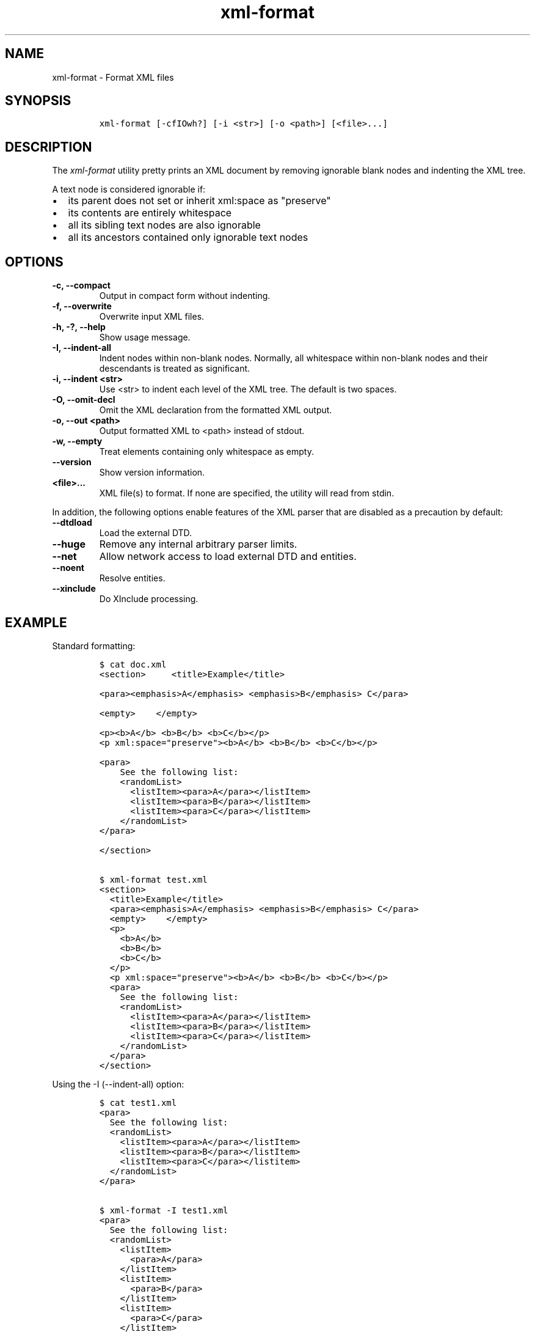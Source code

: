 .\" Automatically generated by Pandoc 2.3.1
.\"
.TH "xml\-format" "1" "2020\-03\-27" "" "xml\-utils"
.hy
.SH NAME
.PP
xml\-format \- Format XML files
.SH SYNOPSIS
.IP
.nf
\f[C]
xml\-format\ [\-cfIOwh?]\ [\-i\ <str>]\ [\-o\ <path>]\ [<file>...]
\f[]
.fi
.SH DESCRIPTION
.PP
The \f[I]xml\-format\f[] utility pretty prints an XML document by
removing ignorable blank nodes and indenting the XML tree.
.PP
A text node is considered ignorable if:
.IP \[bu] 2
its parent does not set or inherit xml:space as "preserve"
.IP \[bu] 2
its contents are entirely whitespace
.IP \[bu] 2
all its sibling text nodes are also ignorable
.IP \[bu] 2
all its ancestors contained only ignorable text nodes
.SH OPTIONS
.TP
.B \-c, \-\-compact
Output in compact form without indenting.
.RS
.RE
.TP
.B \-f, \-\-overwrite
Overwrite input XML files.
.RS
.RE
.TP
.B \-h, \-?, \-\-help
Show usage message.
.RS
.RE
.TP
.B \-I, \-\-indent\-all
Indent nodes within non\-blank nodes.
Normally, all whitespace within non\-blank nodes and their descendants
is treated as significant.
.RS
.RE
.TP
.B \-i, \-\-indent <str>
Use <str> to indent each level of the XML tree.
The default is two spaces.
.RS
.RE
.TP
.B \-O, \-\-omit\-decl
Omit the XML declaration from the formatted XML output.
.RS
.RE
.TP
.B \-o, \-\-out <path>
Output formatted XML to <path> instead of stdout.
.RS
.RE
.TP
.B \-w, \-\-empty
Treat elements containing only whitespace as empty.
.RS
.RE
.TP
.B \-\-version
Show version information.
.RS
.RE
.TP
.B <file>...
XML file(s) to format.
If none are specified, the utility will read from stdin.
.RS
.RE
.PP
In addition, the following options enable features of the XML parser
that are disabled as a precaution by default:
.TP
.B \-\-dtdload
Load the external DTD.
.RS
.RE
.TP
.B \-\-huge
Remove any internal arbitrary parser limits.
.RS
.RE
.TP
.B \-\-net
Allow network access to load external DTD and entities.
.RS
.RE
.TP
.B \-\-noent
Resolve entities.
.RS
.RE
.TP
.B \-\-xinclude
Do XInclude processing.
.RS
.RE
.SH EXAMPLE
.PP
Standard formatting:
.IP
.nf
\f[C]
$\ cat\ doc.xml
<section>\ \ \ \ \ <title>Example</title>

<para><emphasis>A</emphasis>\ <emphasis>B</emphasis>\ C</para>

<empty>\ \ \ \ </empty>

<p><b>A</b>\ <b>B</b>\ <b>C</b></p>
<p\ xml:space="preserve"><b>A</b>\ <b>B</b>\ <b>C</b></p>

<para>
\ \ \ \ See\ the\ following\ list:
\ \ \ \ <randomList>
\ \ \ \ \ \ <listItem><para>A</para></listItem>
\ \ \ \ \ \ <listItem><para>B</para></listItem>
\ \ \ \ \ \ <listItem><para>C</para></listItem>
\ \ \ \ </randomList>
</para>

</section>

$\ xml\-format\ test.xml
<section>
\ \ <title>Example</title>
\ \ <para><emphasis>A</emphasis>\ <emphasis>B</emphasis>\ C</para>
\ \ <empty>\ \ \ \ </empty>
\ \ <p>
\ \ \ \ <b>A</b>
\ \ \ \ <b>B</b>
\ \ \ \ <b>C</b>
\ \ </p>
\ \ <p\ xml:space="preserve"><b>A</b>\ <b>B</b>\ <b>C</b></p>
\ \ <para>
\ \ \ \ See\ the\ following\ list:
\ \ \ \ <randomList>
\ \ \ \ \ \ <listItem><para>A</para></listItem>
\ \ \ \ \ \ <listItem><para>B</para></listItem>
\ \ \ \ \ \ <listItem><para>C</para></listItem>
\ \ \ \ </randomList>
\ \ </para>
</section>
\f[]
.fi
.PP
Using the \-I (\-\-indent\-all) option:
.IP
.nf
\f[C]
$\ cat\ test1.xml
<para>
\ \ See\ the\ following\ list:
\ \ <randomList>
\ \ \ \ <listItem><para>A</para></listItem>
\ \ \ \ <listItem><para>B</para></listItem>
\ \ \ \ <listItem><para>C</para></listitem>
\ \ </randomList>
</para>

$\ xml\-format\ \-I\ test1.xml
<para>
\ \ See\ the\ following\ list:
\ \ <randomList>
\ \ \ \ <listItem>
\ \ \ \ \ \ <para>A</para>
\ \ \ \ </listItem>
\ \ \ \ <listItem>
\ \ \ \ \ \ <para>B</para>
\ \ \ \ </listItem>
\ \ \ \ <listItem>
\ \ \ \ \ \ <para>C</para>
\ \ \ \ </listItem>
\ \ </randomList>
</para>
\f[]
.fi
.SH AUTHORS
khzae.net.
